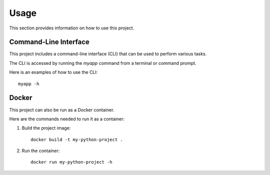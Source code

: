 Usage
=====

This section provides information on how to use this project.

Command-Line Interface
----------------------

This project includes a command-line interface (CLI) that can be used to perform various tasks.

The CLI is accessed by running the `myapp` command from a terminal or command prompt.

Here is an examples of how to use the CLI::

    myapp -h


Docker
----------------------

This project can also be run as a Docker container.

Here are the commands needed to run it as a container:

1. Build the project image::    
    
    docker build -t my-python-project .

2. Run the container::

    docker run my-python-project -h

